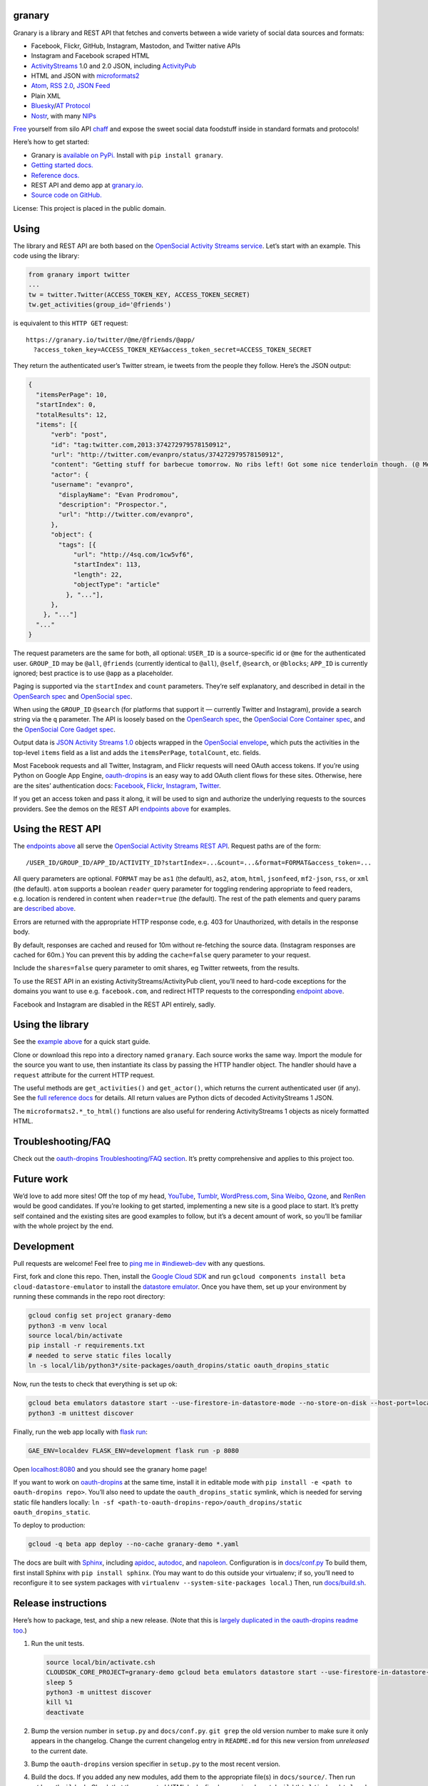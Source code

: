 granary
-------

Granary is a library and REST API that fetches and converts between a
wide variety of social data sources and formats:

-  Facebook, Flickr, GitHub, Instagram, Mastodon, and Twitter native
   APIs
-  Instagram and Facebook scraped HTML
-  `ActivityStreams <http://activitystrea.ms/>`__ 1.0 and 2.0 JSON,
   including `ActivityPub <https://activitypub.rocks/>`__
-  HTML and JSON with
   `microformats2 <http://microformats.org/wiki/microformats2>`__
-  `Atom <https://tools.ietf.org/html/rfc4287>`__, `RSS
   2.0 <http://www.rssboard.org/rss-specification>`__, `JSON
   Feed <https://jsonfeed.org/>`__
-  Plain XML
-  `Bluesky <https://blueskyweb.org/>`__/`AT
   Protocol <https://atproto.com/>`__
-  `Nostr <https://nostr.com/>`__, with many
   `NIPs <https://nostr.com/the-protocol/nips>`__

`Free <https://en.wikipedia.org/wiki/Threshing>`__ yourself from silo
API `chaff <https://en.wikipedia.org/wiki/Chaff>`__ and expose the sweet
social data foodstuff inside in standard formats and protocols!

Here’s how to get started:

-  Granary is `available on
   PyPi. <https://pypi.python.org/pypi/granary/>`__ Install with
   ``pip install granary``.
-  `Getting started docs. <#using>`__
-  `Reference
   docs. <https://granary.readthedocs.io/en/latest/source/granary.html>`__
-  REST API and demo app at `granary.io <https://granary.io/>`__.
-  `Source code on GitHub. <https://github.com/snarfed/granary/>`__

License: This project is placed in the public domain.

Using
-----

The library and REST API are both based on the `OpenSocial Activity
Streams
service <https://opensocial.github.io/spec/2.0.1/Social-API-Server.xml#ActivityStreams-Service>`__.
Let’s start with an example. This code using the library:

.. code:: python

   from granary import twitter
   ...
   tw = twitter.Twitter(ACCESS_TOKEN_KEY, ACCESS_TOKEN_SECRET)
   tw.get_activities(group_id='@friends')

is equivalent to this ``HTTP GET`` request:

::

   https://granary.io/twitter/@me/@friends/@app/
     ?access_token_key=ACCESS_TOKEN_KEY&access_token_secret=ACCESS_TOKEN_SECRET

They return the authenticated user’s Twitter stream, ie tweets from the
people they follow. Here’s the JSON output:

.. code:: json

   {
     "itemsPerPage": 10,
     "startIndex": 0,
     "totalResults": 12,
     "items": [{
         "verb": "post",
         "id": "tag:twitter.com,2013:374272979578150912",
         "url": "http://twitter.com/evanpro/status/374272979578150912",
         "content": "Getting stuff for barbecue tomorrow. No ribs left! Got some nice tenderloin though. (@ Metro Plus Famille Lemay) http://t.co/b2PLgiLJwP",
         "actor": {
         "username": "evanpro",
           "displayName": "Evan Prodromou",
           "description": "Prospector.",
           "url": "http://twitter.com/evanpro",
         },
         "object": {
           "tags": [{
               "url": "http://4sq.com/1cw5vf6",
               "startIndex": 113,
               "length": 22,
               "objectType": "article"
             }, "..."],
         },
       }, "..."]
     "..."
   }

The request parameters are the same for both, all optional: ``USER_ID``
is a source-specific id or ``@me`` for the authenticated user.
``GROUP_ID`` may be ``@all``, ``@friends`` (currently identical to
``@all``), ``@self``, ``@search``, or ``@blocks``; ``APP_ID`` is
currently ignored; best practice is to use ``@app`` as a placeholder.

Paging is supported via the ``startIndex`` and ``count`` parameters.
They’re self explanatory, and described in detail in the `OpenSearch
spec <http://www.opensearch.org/Specifications/OpenSearch/1.1#The_.22count.22_parameter>`__
and `OpenSocial
spec <https://opensocial.github.io/spec/2.0.1/Social-API-Server.xml#ActivityStreams-Service>`__.

When using the ``GROUP_ID`` ``@search`` (for platforms that support it —
currently Twitter and Instagram), provide a search string via the ``q``
parameter. The API is loosely based on the `OpenSearch
spec <http://www.opensearch.org/Specifications/OpenSearch/1.1#OpenSearch_URL_template_syntax>`__,
the `OpenSocial Core Container
spec <http://opensocial.github.io/spec/2.5.1/Core-Container.xml#rfc.section.11.2>`__,
and the `OpenSocial Core Gadget
spec <http://opensocial.github.io/spec/2.5.1/Core-Gadget.xml#OpenSearch>`__.

Output data is `JSON Activity Streams
1.0 <http://activitystrea.ms/specs/json/1.0/>`__ objects wrapped in the
`OpenSocial
envelope <https://opensocial.github.io/spec/2.0.1/Social-API-Server.xml#ActivityStreams-Service>`__,
which puts the activities in the top-level ``items`` field as a list and
adds the ``itemsPerPage``, ``totalCount``, etc. fields.

Most Facebook requests and all Twitter, Instagram, and Flickr requests
will need OAuth access tokens. If you’re using Python on Google App
Engine, `oauth-dropins <https://github.com/snarfed/oauth-dropins>`__ is
an easy way to add OAuth client flows for these sites. Otherwise, here
are the sites’ authentication docs:
`Facebook <https://developers.facebook.com/docs/facebook-login/access-tokens/>`__,
`Flickr <https://www.flickr.com/services/api/auth.oauth.html>`__,
`Instagram <http://instagram.com/developer/authentication/>`__,
`Twitter <https://dev.twitter.com/docs/auth/3-legged-authorization>`__.

If you get an access token and pass it along, it will be used to sign
and authorize the underlying requests to the sources providers. See the
demos on the REST API `endpoints above <#about>`__ for examples.

Using the REST API
------------------

The `endpoints above <#about>`__ all serve the `OpenSocial Activity
Streams REST
API <https://opensocial.github.io/spec/2.0.1/Social-API-Server.xml#ActivityStreams-Service>`__.
Request paths are of the form:

::

   /USER_ID/GROUP_ID/APP_ID/ACTIVITY_ID?startIndex=...&count=...&format=FORMAT&access_token=...

All query parameters are optional. ``FORMAT`` may be ``as1`` (the
default), ``as2``, ``atom``, ``html``, ``jsonfeed``, ``mf2-json``,
``rss``, or ``xml`` (the default). ``atom`` supports a boolean
``reader`` query parameter for toggling rendering appropriate to feed
readers, e.g. location is rendered in content when ``reader=true`` (the
default). The rest of the path elements and query params are `described
above <#using>`__.

Errors are returned with the appropriate HTTP response code, e.g. 403
for Unauthorized, with details in the response body.

By default, responses are cached and reused for 10m without re-fetching
the source data. (Instagram responses are cached for 60m.) You can
prevent this by adding the ``cache=false`` query parameter to your
request.

Include the ``shares=false`` query parameter to omit shares, eg Twitter
retweets, from the results.

To use the REST API in an existing ActivityStreams/ActivityPub client,
you’ll need to hard-code exceptions for the domains you want to use
e.g. ``facebook.com``, and redirect HTTP requests to the corresponding
`endpoint above <#about>`__.

Facebook and Instagram are disabled in the REST API entirely, sadly.

Using the library
-----------------

See the `example above <#using>`__ for a quick start guide.

Clone or download this repo into a directory named ``granary``. Each
source works the same way. Import the module for the source you want to
use, then instantiate its class by passing the HTTP handler object. The
handler should have a ``request`` attribute for the current HTTP
request.

The useful methods are ``get_activities()`` and ``get_actor()``, which
returns the current authenticated user (if any). See the `full reference
docs <https://granary.readthedocs.io/en/stable/source/granary.html#module-granary.source>`__
for details. All return values are Python dicts of decoded
ActivityStreams 1 JSON.

The ``microformats2.*_to_html()`` functions are also useful for
rendering ActivityStreams 1 objects as nicely formatted HTML.

Troubleshooting/FAQ
-------------------

Check out the `oauth-dropins Troubleshooting/FAQ
section <https://github.com/snarfed/oauth-dropins#troubleshootingfaq>`__.
It’s pretty comprehensive and applies to this project too.

Future work
-----------

We’d love to add more sites! Off the top of my head,
`YouTube <http://youtu.be/>`__, `Tumblr <http://tumblr.com/>`__,
`WordPress.com <http://wordpress.com/>`__, `Sina
Weibo <http://en.wikipedia.org/wiki/Sina_Weibo>`__,
`Qzone <http://en.wikipedia.org/wiki/Qzone>`__, and
`RenRen <http://en.wikipedia.org/wiki/Renren>`__ would be good
candidates. If you’re looking to get started, implementing a new site is
a good place to start. It’s pretty self contained and the existing sites
are good examples to follow, but it’s a decent amount of work, so you’ll
be familiar with the whole project by the end.

Development
-----------

Pull requests are welcome! Feel free to `ping me in
#indieweb-dev <https://indieweb.org/discuss>`__ with any questions.

First, fork and clone this repo. Then, install the `Google Cloud
SDK <https://cloud.google.com/sdk/>`__ and run
``gcloud components install beta cloud-datastore-emulator`` to install
the `datastore
emulator <https://cloud.google.com/datastore/docs/tools/datastore-emulator>`__.
Once you have them, set up your environment by running these commands in
the repo root directory:

.. code:: shell

   gcloud config set project granary-demo
   python3 -m venv local
   source local/bin/activate
   pip install -r requirements.txt
   # needed to serve static files locally
   ln -s local/lib/python3*/site-packages/oauth_dropins/static oauth_dropins_static

Now, run the tests to check that everything is set up ok:

.. code:: shell

   gcloud beta emulators datastore start --use-firestore-in-datastore-mode --no-store-on-disk --host-port=localhost:8089 --quiet < /dev/null >& /dev/null &
   python3 -m unittest discover

Finally, run the web app locally with
`flask run <https://flask.palletsprojects.com/en/2.0.x/cli/#run-the-development-server>`__:

.. code:: shell

   GAE_ENV=localdev FLASK_ENV=development flask run -p 8080

Open `localhost:8080 <http://localhost:8080/>`__ and you should see the
granary home page!

If you want to work on
`oauth-dropins <https://github.com/snarfed/oauth-dropins>`__ at the same
time, install it in editable mode with
``pip install -e <path to oauth-dropins repo>``. You’ll also need to
update the ``oauth_dropins_static`` symlink, which is needed for serving
static file handlers locally:
``ln -sf <path-to-oauth-dropins-repo>/oauth_dropins/static oauth_dropins_static``.

To deploy to production:

.. code:: shell

   gcloud -q beta app deploy --no-cache granary-demo *.yaml

The docs are built with `Sphinx <http://sphinx-doc.org/>`__, including
`apidoc <http://www.sphinx-doc.org/en/stable/man/sphinx-apidoc.html>`__,
`autodoc <http://www.sphinx-doc.org/en/stable/ext/autodoc.html>`__, and
`napoleon <http://www.sphinx-doc.org/en/stable/ext/napoleon.html>`__.
Configuration is in
`docs/conf.py <https://github.com/snarfed/granary/blob/master/docs/conf.py>`__
To build them, first install Sphinx with ``pip install sphinx``. (You
may want to do this outside your virtualenv; if so, you’ll need to
reconfigure it to see system packages with
``virtualenv --system-site-packages local``.) Then, run
`docs/build.sh <https://github.com/snarfed/granary/blob/master/docs/build.sh>`__.

Release instructions
--------------------

Here’s how to package, test, and ship a new release. (Note that this is
`largely duplicated in the oauth-dropins readme
too <https://github.com/snarfed/oauth-dropins#release-instructions>`__.)

1.  Run the unit tests.

    .. code:: sh

       source local/bin/activate.csh
       CLOUDSDK_CORE_PROJECT=granary-demo gcloud beta emulators datastore start --use-firestore-in-datastore-mode --no-store-on-disk --host-port=localhost:8089 < /dev/null >& /dev/null &
       sleep 5
       python3 -m unittest discover
       kill %1
       deactivate

2.  Bump the version number in ``setup.py`` and ``docs/conf.py``.
    ``git grep`` the old version number to make sure it only appears in
    the changelog. Change the current changelog entry in ``README.md``
    for this new version from *unreleased* to the current date.

3.  Bump the ``oauth-dropins`` version specifier in ``setup.py`` to the
    most recent version.

4.  Build the docs. If you added any new modules, add them to the
    appropriate file(s) in ``docs/source/``. Then run
    ``./docs/build.sh``. Check that the generated HTML looks fine by
    opening ``docs/_build/html/index.html`` and looking around.

5.  ``git commit -am 'release vX.Y'``

6.  Upload to `test.pypi.org <https://test.pypi.org/>`__ for testing.

    .. code:: sh

       python3 setup.py clean build sdist
       setenv ver X.Y
       source local/bin/activate.csh
       twine upload -r pypitest dist/granary-$ver.tar.gz

7.  Install from test.pypi.org.

    .. code:: sh

       cd /tmp
       python3 -m venv local
       source local/bin/activate.csh
       pip3 uninstall granary # make sure we force Pip to use the uploaded version
       pip3 install --upgrade pip
       pip3 install mf2py==1.1.2
       pip3 install -i https://test.pypi.org/simple --extra-index-url https://pypi.org/simple granary==$ver
       deactivate

8.  Smoke test that the code trivially loads and runs.

    .. code:: sh

       source local/bin/activate.csh
       python3
       # run test code below
       deactivate

    Test code to paste into the interpreter:

    .. code:: py

       import json
       from granary import github
       github.__file__  # check that it's in the virtualenv

       g = github.GitHub('XXX')  # insert a GitHub personal OAuth access token
       a = g.get_activities()
       print(json.dumps(a, indent=2))

       from granary import atom
       print(atom.activities_to_atom(a, {}))

9.  Tag the release in git. In the tag message editor, delete the
    generated comments at bottom, leave the first line blank (to omit
    the release “title” in github), put ``### Notable changes`` on the
    second line, then copy and paste this version’s changelog contents
    below it.

    .. code:: sh

       git tag -a v$ver --cleanup=verbatim
       git push && git push --tags

10. `Click here to draft a new release on
    GitHub. <https://github.com/snarfed/granary/releases/new>`__ Enter
    ``vX.Y`` in the *Tag version* box. Leave *Release title* empty. Copy
    ``### Notable changes`` and the changelog contents into the
    description text box.

11. Upload to `pypi.org <https://pypi.org/>`__!

    .. code:: sh

       twine upload dist/granary-$ver.tar.gz

12. `Build the docs on Read the
    Docs <https://readthedocs.org/projects/granary/builds/>`__: first
    choose *latest* in the drop-down, then click *Build Version*.

13. On the `Versions
    page <https://readthedocs.org/projects/granary/versions/>`__, check
    that the new version is active, If it’s not, activate it in the
    *Activate a Version* section.

Related work
------------

`Apache Streams <http://streams.incubator.apache.org/>`__ is a similar
project that translates between storage systems and database as well as
social schemas. It’s a Java library, and its design is heavily
structured. `Here’s the list of formats it
supports. <http://streams.incubator.apache.org/site/0.3-incubating-SNAPSHOT/streams-project/streams-contrib/index.html>`__
It’s mainly used by `People Pattern <http://www.peoplepattern.com/>`__.

`Gnip <http://gnip.com/>`__ similarly `converts social network data to
ActivityStreams <http://support.gnip.com/documentation/activity_streams_intro.html>`__
and supports `many more source networks <http://gnip.com/sources/>`__.
Unfortunately, it’s commercial, there’s no free trial or self-serve
signup, and `plans start at $500 <http://gnip.com/products/pricing/>`__.

`DataSift <http://datasift.com/>`__ looks like broadly the same thing,
except they offer `self-serve, pay as you go
billing <http://dev.datasift.com/docs/billing>`__, and they use `their
own proprietary output
format <http://dev.datasift.com/docs/getting-started/data>`__ instead of
ActivityStreams. They’re also aimed more at data mining as opposed to
individual user access.

`Cliqset’s
FeedProxy <http://www.readwriteweb.com/archives/cliqset_activity_streams_api.php>`__
used to do this kind of format translation, but unfortunately it and
Cliqset died.

Facebook `used to <https://developers.facebook.com/blog/post/225/>`__
`officially <https://developers.facebook.com/blog/post/2009/08/05/streamlining-the-open-stream-apis/>`__
`support <https://groups.google.com/forum/#!topic/activity-streams/-b0LmeUExXY>`__
ActivityStreams, but that’s also dead.

There are a number of products that download your social network data,
normalize it, and let you query and visualize it.
`SocialSafe <http://socialsafe.net/>`__ is one, although the SSL
certificate is currently out of date.
`ThinkUp <http://web.archive.org/web/20161108212106/http://www.thinkup.com/>`__
was an open source product, but shuttered on 18 July 2016. There’s also
the lifelogging/lifestream aggregator vein of projects that pull data
from multiple source sites.
`Storytlr <https://github.com/storytlr/storytlr>`__ is a good example.
It doesn’t include Facebook, or Instagram, but does include a number of
smaller source sites. There are lots of others, e.g. the `Lifestream
WordPress plugin <http://www.enthropia.com/labs/wp-lifestream/>`__.
Unfortunately, these are generally aimed at end users, not developers,
and don’t usually expose libraries or REST APIs.

On the open source side, there are many related projects.
`php-mf2-shim <https://github.com/indieweb/php-mf2-shim>`__ adds
`microformats2 <http://microformats.org/wiki/microformats2>`__ to
Facebook and Twitter’s raw HTML.
`sockethub <https://github.com/sockethub/sockethub>`__ is a similar
“polyglot” approach, but more focused on writing than reading.

Changelog
---------

6.2 - unreleased
~~~~~~~~~~~~~~~~

-  ``bluesky``:

   -  Fully support both ``record`` and ``object`` types in ``from_as1``
      and ``to_as1``. Use ``to_as1``\ ’s ``type`` kwarg and
      ``from_as1``\ ’s ``out_type`` kwarg to disambiguate.
   -  ``to_as1``: convert blobs, `both new and old
      style <https://atproto.com/specs/data-model#blob-type>`__, to PDS
      ``getBlob`` URLs.
   -  ``to_as1``: translate ``handle`` to ``username``, add new
      ``repo_handle`` kwarg.
   -  Add new ``blob_to_url`` function.
   -  ``from_as1``: add ``out_type`` kwarg to specify desired output
      type, eg ``app.bsky.actor.profile`` vs
      ``app.bsky.actor.defs#profileViewBasic`` vs
      ``app.bsky.actor.defs#profileView``.
   -  Delete ``as1_to_profile``, switch ``from_as1`` to return
      ``$type: app.bsky.actor.profile``.

-  ``facebook``:

   -  Remove ``Facebook.fql_stream_to_post``. `Facebook turned down FQL
      in
      2016. <https://en.wikipedia.org/wiki/Facebook_Query_Language#History>`__

6.1 - 2023-09-16
~~~~~~~~~~~~~~~~

Highlights: Nostr, Bluesky ``get_activities``, lots of improvements in
``as2`` and ``microformats2``, and more!

*REST API breaking changes:*

`Twitter is
dead <https://snarfed.org/2023-04-03_so-long-twitter-api-and-thanks-for-all-the-fish>`__,
at least in the REST API.

*Non-breaking changes:*

-  Add new ``nostr`` module!
-  ``as1``:

   -  Add ``get_owner``, ``targets``.
   -  Add ``accept``, ``reject``, ``stop-following`` to
      ``VERBS_WITH_OBJECT`` and remove ``repost``, `it’s not an AS1
      verb <https://activitystrea.ms/specs/json/schema/activity-schema.html#verbs>`__.
   -  Handle ``url`` field list values (even though it’s invalid AS1).

-  ``as2``:

   -  ``to_as1``:

      -  Improve ``Video`` handling: support ``Link`` objects in
         ``url``, extract stream URLs and types from link ``tag``\ s.
      -  Coerce non-float ``latitude`` and ``longitude`` to float, raise
         ``ValueError`` on failure.
      -  Put image attachments into ``image`` as well as ``attachments``
         (`bridgy-fed#429 <https://github.com/snarfed/bridgy-fed/issues/429>`__).
      -  Handle Hubzilla’s composite object attachment ``value``\ s.
      -  Bug fix for null ``mediaType`` in ``attachment`` and ``tags``.

   -  Add new ``TYPES_WITH_OBJECT`` constant.
   -  Add new ``get_urls``, ``address`` functions.
   -  Improve ``Content-Type`` compatibility with
      ``application/ld+json; profile="https://www.w3.org/ns/activitystreams"``.
   -  Bug fix for ``Undo`` activities with bare string id ``object``\ s.
   -  Revise HTML in ``PropertyValue`` attachments on actors to include
      full URL in anchro text to be compatible with Mastodon’s profile
      link verification.

-  ``atom``:

   -  ``activities_to_atom`` etc:

      -  Switch ``content`` from XHTML to HTML inside CDATA to support
         non-XHTML input content
         (`bridgy-fed#624 <https://github.com/snarfed/bridgy-fed/issues/624>`__.
      -  Bug fix, handle bare string URL ``image`` values.
      -  Bug fix, emove incorrect ``type="application/atom+xml"`` from
         ``rel="self"`` ``link`` in ``entry``.
      -  Render ``objectType: comment`` attachments.
      -  Remove invalid ``<a>`` element for tags.

   -  Bug fixes in ``activity_to_atom``/``activities_to_atom`` for
      dict-valued ``url`` fields.
   -  Render images in article/note attachments.
   -  Render ``objectType: service`` attachments, eg Bluesky custom
      feeds.

-  ``bluesky``:

   -  Implement ``Bluesky`` API class, including ``get_activities``.
   -  Drop bundled ``app.bsky``/``com.atproto`` lexicons, use lexrpc’s
      instead.
   -  Convert reposts, quotes, inline links, attached links, and
      mentions, both directions. Includes Bluesky facet (rich text)
      support.
   -  Handle quote posts with attached images, both directions.
   -  Handle likes, both directions.
   -  Add new ``web_url_to_at_uri`` function.
   -  ``from_as1``: handle link tags without start/end indices.
   -  ``to_as1``:

      -  Add new ``type`` kwarg.
      -  Generate staging.bsky.app profile and post URLs.
      -  Propagate profile ``did`` into actor ``id``.
      -  Add unimplemented stub for custom feeds, eg
         ``app.bsky.feed.defs#generatorView``.

   -  Add ``as1_to_profile``.
   -  Bug fix for converting follows, both directions: ``subject`` in
      ``app.bsky.graph.follow`` is followee, not follower. (`That field
      is badly
      named! <https://discord.com/channels/1097580399187738645/1097580399187738648/1151933384738746478>`__)

-  ``jsonfeed``:

   -  ``activities_to_jsonfeed``:

      -  Bug fix, handle bare string values for ``image`` and
         ``stream``.
      -  Bug fix: handle non-object ``author``.

-  ``mastodon``:

   -  ``status_to_object``: add/fix alt text handling for images.

-  ``microformats2``:

   -  ``json_to_html``:

      -  HTML-escape tag and quote attachment names. Fixes
         `GHSA-4w4f-g49g-3f7j <https://github.com/snarfed/bridgy/security/advisories/GHSA-4w4f-g49g-3f7j>`__;
         thank you `@janboddez <https://github.com/janboddez>`__!

   -  ``json_to_object``:

      -  Improve handling of items with multiple types by using `post
         type
         discovery <https://indiewebcamp.com/post-type-discovery>`__
         more aggressively.
      -  Normalize ISO-8601 format of ``published`` and ``updated``
         timestamps.

   -  ``object_to_json``:

      -  Bug fix, handle bare string URL ``image`` values.
      -  Normalize ISO-8601 format of ``published`` and ``updated``
         timestamps.
      -  Handle bare string ids for ``replies`` and ``shares`` (usually
         from AS2.)

   -  Include ``objectType: service`` attachments, eg Bluesky custom
      feeds, in JSON and HTML output.

-  ``rss``:

   -  ``from_activities``: handle bare string id ``author``.

.. _section-1:

6.0 - 2023-03-22
~~~~~~~~~~~~~~~~

*Breaking changes:*

-  ``as2``:

   -  Interpret bare string ``object``, ``inReplyTo``, etc values as
      ids, convert them to bare strings or ``id`` instead of ``url``.

-  ``microformats2``:

   -  Convert simple string ``in-reply-to``, ``repost-of``, ``like-of``
      etc values to AS1 bare strings or ``id``\ s instead of ``url``\ s.

*Non-breaking changes:*

-  Add new ``bluesky`` module for
   `Bluesky <https://blueskyweb.org/>`__/`AT
   Protocol <https://atproto.com/>`__!
-  ``as1``:

   -  Add the ``organization`` object type and ``ACTOR_TYPES`` constant
      (`based on
      AS2 <https://www.w3.org/TR/activitystreams-core/#actors>`__).
   -  Add new ``get_ids``, ``get_object``, and ``get_objects``
      functions.

-  ``activity_changed``: ignore ``inReplyTo.author``
   (`snarfed/bridgy#1338 <https://github.com/snarfed/bridgy/issues/1338>`__)
-  ``as2``:

   -  Support converting between AS1 ``stop-following`` and AS2 ``Undo``
      ``Follow``.
   -  Support AS2 ``Accept`` and ``Reject`` for follows as well as event
      RSVPs.
   -  Add support for the ``Question`` (ie poll), ``Organization``, and
      ``Delete`` object types.
   -  Convert ``to``/``cc`` to/from AS1 ``to`` for public and unlisted.
   -  Handle ``type: Document`` video attachments like Mastodon emits.
   -  ``from_as1``: bug fix for image objects with ``url`` and ``value``
      fields (for alt text).
   -  ``from_as1``: bug fix, handle bare string URL ``image`` values.
   -  ``from_as1``: convert ``urls.displayName`` to ``attachment.name``
      (`bridgy-fed#331 <https://github.com/snarfed/bridgy-fed/issues/331>`__).
   -  ``from_as1``: preserve ``inReplyTo`` object values as objects,
      inline single-element lists down down to just single element.
   -  ``to_as1``: use ``objectType: featured`` for first image in
      ``image`` field.
   -  ``to_as1``: populate ``actor`` into ``object.author`` for
      ``Update``\ s as well as ``Create``\ s.
   -  ``to_as1``: convert Mastodon profile metadata ``PropertyValue``
      attachments to ``url`` composite objects with ``displayName``.
   -  Preserve ``to`` and ``cc`` values when converting both directions.

-  ``atom``:

   -  Bug fix for rendering image attachments without ``image`` field to
      Atom.
   -  Bug fix for ``published`` and ``updated`` in entries with objects,
      eg likes, reposts, RSVPs, bookmarks. Thanks
      `@gregorlove <https://gregorlove.com/>`__!
      (`#480 <https://github.com/snarfed/granary/issues/480>`__)
   -  Bug fix for content ``activity/ies_to_atom`` when ``object`` is
      present and empty.
   -  Bug fix for objects with elements without ``objectType`` in the
      ``to`` field.

-  ``flickr``:

   -  ``get_activities``: add support for the ``count`` kwarg.

-  ``github``:

   -  ``get_activities``: add support for the ``count`` kwarg.

-  ``jsonfeed``:

   -  Switch from ``white-space: pre`` CSS to converting newlines to
      ``<br>``\ s because some feed readers follow it strictly and don’t
      even line wrap
      (`#456 <https://github.com/snarfed/granary/issues/456>`__).

-  ``mastodon``:

   -  Add compatibility support for `Truth
      Social <https://truthsocial.com/>`__.
   -  Handle truncated JSON API responses.

-  ``microformats2``:

   -  ``json_to_object``: drop backward compatibility support for
      ``like`` and ``repost`` properties. `Background
      discussion. <https://chat.indieweb.org/dev/2022-12-23#t1671833687984200>`__
   -  ``json_to_object``: add new ``rel_urls`` kwarg to allow attaching
      ``displayName``\ s to ``urls`` based on HTML text or ``title``
      attribute
      (`bridgy-fed#331 <https://github.com/snarfed/bridgy-fed/issues/331>`__).
   -  Add new ``json_to_activities`` function.
   -  ``hcard_to_html``/``maybe_linked_name``: when ``name`` is missing,
      use pretty URL as visible text.
   -  Support the ``h-card`` ``org`` property.
   -  ``json_to_object``: handle composite ``rsvp`` property value.
   -  ``json_to_object``: bug fix when ``fetch_mf2`` is True, handle
      when we run the authorship algorithm and fetch an author URL that
      has a ``u-photo`` with ``alt``.

-  ``rss``:

   -  ``from_activities``: fix item ordering to match input activities.

.. _section-2:

5.0 - 2022-12-03
~~~~~~~~~~~~~~~~

*Breaking changes:*

-  Drop Python 3.6 support. Python 3.7 is now the minimum required
   version.
-  Twitter, Instagram, Mastodon:

   -  Drop ``get_activities`` ``cache`` kwarg’s support for App Engine
      memcache interface. It’s now only used as a plain ``dict``.
      ``get_activities`` will now make many small modifications, so if
      you pass an object that implements those as API calls, you’ll
      probably want to batch those separately.

-  Twitter, Mastodon, Flickr, GitHub:

   -  ``create``/``preview``: support the AS1 ``favorite`` verb as well
      as ``like``.
      (`bridgy#1345 <https://github.com/snarfed/bridgy/issues/1345>`__)

-  Atom:

   -  Switch to converting AS1 ``id`` (instead of ``url``) to Atom
      ``id``.

-  Reddit:

   -  Implement ``get_actor``.

-  Mastodon:

   -  ``create``/``preview``: allow non-Mastodon replies, ie activities
      that include ``inReplyTo`` URLs even if none of them point to a
      toot.
      (`bridgy#1321 <https://github.com/snarfed/bridgy/issues/1321>`__)
   -  Raise ``requests.HTTPError`` with ``response.status_code`` 502
      instead of ``JSONDecodeError`` on non-JSON responses. This is
      synthetic, but more helpful for error handling.

-  microformats2:

   -  ``object_to_json`` and related functions: handle all escaped HTML
      entities, not just ``&amp;`` ``&lt;`` ``&gt;``.
   -  Unify ``microformats2.prefix_image_urls`` and
      ``prefix_video_urls`` into a new ``as1.prefix_urls`` function.

-  RSS:

   -  Remove ``itunes:category``. It has to be `one of Apple’s explicit
      categories <https://feedgen.kiesow.be/ext/api.ext.podcast.html#feedgen.ext.podcast.PodcastExtension.itunes_category>`__,
      which we aren’t prepared to validate, so don’t try.

-  ActivityStreams 2:

   -  Translate both ``url`` and ``urls`` from AS1 into multi-valued AS2
      ``url`` field.

-  Move a number of utility methods from the ``Source`` class to a new
   ``as1`` module: ``object_type``, ``merge_by_id``, ``is_public``,
   ``add_rsvps_to_event``, ``get_rsvps_from_event``,
   ``activity_changed``, ``append_in_reply_to``, ``actor_name``,
   ``original_post_discovery``.
-  ``as1.original_post_discovery``: remove deprecated ``cache`` kwarg.

*Non-breaking changes:*

-  ActivityStreams 2:

   -  Fix spec compliance bug: `icon`` and ``image`` are singly
      valued, not multiply
      valued <https://www.w3.org/TR/activitystreams-vocabulary/#dfn-icon>`__.
   -  Add new ``is_public`` method and ``PUBLIC_AUDIENCE`` constant.
   -  Prefer ``"objectType": "featured"`` first in the ``image`` field
      when converting from AS1, last in the ``icon`` field. This matches
      the ActivityPub (Mastodon) convention of using ``icon`` for
      profile pictures and ``image`` for header images.
   -  Propagate ``url`` values into new ``PropertyValue`` attachments on
      ``Person`` objects; these end up in Mastodon’s “profile metadata”
      link fields.
   -  ``to_as1``: if an attachment’s ``mediaType`` is ``image/...``,
      override ``objectType`` and set it to ``image``.

-  Twitter

   -  Trim alt text in line between post preview and creation
   -  Correctly trim Twitter alt text

-  Facebook

   -  Scraping: extract post id and owner id from ``data-ft`` attribute
      and ``_ft_`` query param more often instead of ``story_fbid``,
      which is now an opaque token that changes regularly.
      (`facebook-atom#27 <https://github.com/snarfed/facebook-atom/issues/27>`__)

-  Instagram

   -  Add new ``Instagram.scraped_json_to_activities`` method.

-  GitHub

   -  ``create`` and ``preview``: convert profile URLs to @-mentions, eg
      ``https://github.com/snarfed`` to ``@snarfed``
      (`bridgy#1090 <https://github.com/snarfed/bridgy/issues/1090>`__).

      -  ``get_activities`` with ``activity_id`` now supports
         ``fetch_replies`` and ``fetch_likes``.

-  Reddit

   -  Add ``cache`` support to ``get_activities``.

-  REST API

   -  Add new ``/scraped`` endpoint that accepts ``POST`` requests with
      silo HTML as input. Currently only supports Instagram. Requires
      ``site=instagram``, ``output=...`` (any supported output format),
      and HTML as either raw request body or MIME multipart encoded file
      in the ``input`` parameter.

-  microformats2

   -  Add new ``extra`` and ``body_class`` kwargs to
      ``activities_to_html``.
   -  When converting ``u-featured`` images to AS1, add new non-standard
      ``"objectType": "featured"`` field to distinguish them from
      ``u-photo``.
   -  Convert ``p-note`` to AS1 ``summary``.
   -  Bug fixes for converting ``image`` attachments to ``photo``.

-  ``Source.original_post_discovery``: add new ``max_redirect_fetches``
   keyword arg.

.. _section-3:

4.0 - 2022-03-23
~~~~~~~~~~~~~~~~

*Breaking changes:*

-  Drop Python 3.5 support. Python 3.6 is now the minimum required
   version.

*Non-breaking changes:*

-  RSS:

   -  Add support for RSS input via new ``rss.to_activities`` function.

-  Add new ``include_shares`` kwarg to ``get_activities``, implemented
   for Twitter and Mastodon. Defaults to ``True``. If ``False``, shares
   (retweets in Twitter, boosts in Mastodon) will be discarded and not
   returned. Also add a corresponding ``shares`` query param to the REST
   API.
-  Instagram (scraping):

   -  Handle media items with no ``user`` object, add new fetch for
      comments.
   -  Add ``Instagram.merge_scraped_comments()``.

-  ActivityStreams 2:

   -  Handle error when ``type`` isn’t a string.

-  Reddit:

   -  Implement ``get_activities()`` to fetch posts by the current user
      or a user specified with ``user_id``.

-  Facebook scraping:

   -  Skip “Suggested for you” posts.
   -  Add ``log_html`` kwarg to ``get_activities``; defaults to False.
   -  Miscellaneous bug fixes.

-  JSONFeed:

   -  Handle malformed ``items.author`` element.

.. _section-4:

3.2 - 2021-09-15
~~~~~~~~~~~~~~~~

-  ``Source.original_post_discovery``: add new
   ``include_reserved_hosts`` kwarg, defaults to ``True``.
-  Instagram:

   -  Update scraping to handle new ``feed_v2`` JSON format.

-  Facebook:

   -  Scraping: handle pictures, videos, link attachments, and text
      links in timeline/news feed posts.

-  Mastodon:

   -  Bug fix for ``get_activities()`` with ``fetch_mentions=True``:
      handle notifications with ``status: null``. Maybe happens when a
      status is deleted?
   -  ``create``/``preview_create``: support bookmarks. (Nothing special
      happens with them; their ``content`` is posted as a normal toot.)

-  microformats2:

   -  Stop rendering ``image.displayName`` as visible text in HTML,
      since it’s already in the ``<img>``\ ’s ``alt`` attribute.
   -  Add
      `bookmark-of <https://indieweb.org/bookmark#How_to_markup>`__
      support.
   -  Add ``prefix_image_urls()`` function.
   -  Handle null ``content`` in AS1/2 objects.
   -  ``json_to_object`` bug fix for composite ``bookmark-of``
      properties.

-  Twitter:

   -  ``create``/``preview``: `support large
      videos <https://twittercommunity.com/t/large-file-can-not-be-finalized-synchronously/82929/3>`__
      via async upload. We now pass ``media_category=tweet_video`` to
      the chunked upload ``INIT`` stage, and then make blocking
      ``STATUS`` calls until the video is finished processing.
      (`bridgy#1043 <https://github.com/snarfed/bridgy/issues/1043>`__)
   -  ``create``/``preview``: allow bookmarks.
      (`bridgy#1045 <https://github.com/snarfed/bridgy/issues/1045>`__)
   -  ``create``/``preview``: allow non-Twitter replies, ie activities
      that include ``inReplyTo`` URLs even if none of them point to a
      tweet.
      (`bridgy#1063 <https://github.com/snarfed/bridgy/issues/1063>`__)
   -  ``get_activities``: support list ids as well as slugs.
   -  Bug fixes for removing t.co links to quoted tweets.
   -  Bug fix for multiple instances of the same link in tweet text.
   -  ``get_activities()``: raise ``ValueError`` on invalid ``user_id``.

-  REST API: ported web framework from webapp2 to Flask. No user-visible
   behavior change expected.

.. _section-5:

3.1 - 2021-04-03
~~~~~~~~~~~~~~~~

-  Add Python 3.8 support, drop 3.3 and 3.4. Python 3.5 is now the
   minimum required version.
-  Add `Pixelfed <https://pixelfed.org/>`__! Heavily based on Mastodon.
-  Standardize Instagram’s and Facebook’s scraping into new common
   ``scraped_to_activities()``, ``scraped_to_activity()``, and
   ``merge_scraped_reactions()`` methods.
-  Atom:

   -  Add the ``summary`` element
      (`#157 <https://github.com/snarfed/granary/issues/157>`__).

-  REST API:

   -  Bug fix: URL-encode Unicode characters in ``Link`` HTTP headers
      (eg ``rel=self``, ``rel=header``).

-  Facebook:

   -  Scraping now uses
      `mbasic.facebook.com <https://mbasic.facebook.com/>`__ instead of
      `m.facebook.com <https://m.facebook.com/>`__.

-  Flickr:

   -  Add support for adding tags to existing photos
      (`bridgy#857 <https://github.com/snarfed/bridgy/issues/857>`__).
   -  ``get_comment()``: skip fetching comments from API if ``activity``
      kwarg is provided and contains the requested comment.

-  GitHub:

   -  Handle `HTTP 451 Unavailable for Legal
      Reasons <https://en.wikipedia.org/wiki/HTTP_451>`__ responses (`eg
      for DMCA
      takedowns <https://developer.github.com/changes/2016-03-17-the-451-status-code-is-now-supported/>`__)
      gracefully.
   -  Add create/preview support for reactions on pull review request
      comments (ie URLs with ``#discussion_r...`` fragments).

-  HTML/microformats2:

   -  Add ``aria-hidden="true"`` to empty links
      (`bridgy#947 <https://github.com/snarfed/bridgy/issues/947>`__).
   -  Bug fix: escape ``&``, ``<``, and ``>`` characters in bare mf2
      ``content`` properties
      (`aaronpk/XRay#102 <https://github.com/aaronpk/XRay/issues/102>`__).
   -  ``json_to_object()``: convert ``nickname`` to ``username``.

-  JSON Feed:

   -  Gracefully handle when ``content_html`` and ``content_text`` are
      `incorrectly <https://jsonfeed.org/version/1#items>`__ lists
      instead of strings.

-  Instagram:

   -  Include threaded (ie nested) comments in scraping
      (`bridgy#958 <https://github.com/snarfed/bridgy/issues/958>`__).

-  Mastodon:

   -  Bug fix for alt text with image attachments
      (`bridgy#975 <https://github.com/snarfed/bridgy/issues/975>`__).
   -  Omit empty ``limit`` param `for compatibility with
      Pleroma <https://git.pleroma.social/pleroma/pleroma/-/issues/2198>`__
      (`bridgy#977 <https://github.com/snarfed/bridgy/issues/977>`__).

-  Meetup:

   -  ``create()``: handle API errors and return the error message in
      the ``CreationResult``
      (`bridgy#921 <https://github.com/snarfed/bridgy/issues/921>`__).

-  Twitter:

   -  Bug fix: URL-encode list names in API calls.
   -  Bug fix: propagate alt text into AS1 ``photo.displayName`` so that
      it gets all the way into microformats2 JSON and HTML
      (`#183 <https://github.com/snarfed/granary/issues/183>`__).

-  Reddit:

   -  Implement ``post_id()``.
   -  Cache user data fetched from the API for 5m to avoid repeating
      user profile API requests
      (`bridgy#1021 <https://github.com/snarfed/bridgy/issues/1021>`__).
      when fetching multiple comments or posts from the same author
   -  Bug fix: use ‘displayName’ instead of ‘name’ in AS1 objects for
      submissions.
   -  Bug fix: use tag URIs for activity ids.

-  ActivityStreams 2:

   -  ``to_as1()``: for ``Create`` activities, include the activity
      actor’s data in the object’s author
      (`snarfed/bridgy-fed#75 <https://github.com/snarfed/bridgy-fed/issues/75>`__).
   -  ``to_as1()``: convert ``preferredUsername`` to ``username``.
   -  ``from_as1()``: convert ``username`` to ``preferredUsername``.
   -  ``from_as1()``: bug fix, make ``context`` kwarg actually work.

.. _section-6:

3.0 - 2020-04-08
~~~~~~~~~~~~~~~~

*Breaking changes:*

-  *Python 2 is no longer supported!* Including the `App Engine Standard
   Python 2
   runtime <https://cloud.google.com/appengine/docs/standard/python/>`__.
   On the plus side, the `Python 3
   runtime <https://cloud.google.com/appengine/docs/standard/python3/>`__
   is now supported! See this `list of
   differences <https://cloud.google.com/appengine/docs/standard/python3/python-differences>`__
   for more details.

Non-breaking changes:

-  Migrate demo app and API to the App Engine Standard Python 3 runtime.
-  Instagram:

   -  Scraping: fetch 50 likes instead of 24.
      (`snarfed/bridgy#898 <https://github.com/snarfed/bridgy/issues/898>`__)
   -  Scraping bug fix for ``get_actor()`` with ``user_id``.

-  Twitter:

   -  Add `image alt
      text <https://blog.twitter.com/developer/en_us/a/2016/alt-text-support-for-twitter-cards-and-the-rest-api.html>`__
      support to ``get_activites()`` etc
      (`#183 <https://github.com/snarfed/granary/issues/183>`__).

-  RSS:

   -  Add ``itunes:image``, ``itunes:author``, and ``itunes:category``.
   -  Strip HTML from ``title`` element
      (`#177 <https://github.com/snarfed/granary/issues/177>`__).
      `Background. <https://validator.w3.org/feed/docs/warning/ContainsHTML.html>`__
   -  Always include author in items
      (`#177 <https://github.com/snarfed/granary/issues/177>`__).
   -  Bug fix: extract feed image from ``hfeed`` correctly.
   -  Bug fix: don’t crash on ``article`` or ``mention`` tags in items
      with enclosures.

-  Atom:

   -  Bug fix: extract feed image from ``hfeed`` correctly.

-  REST API:

   -  Add HTTP ``HEAD`` support.
   -  Add support for URL fragments with ``input=html``. If a fragment
      is provided, only that specific element is extracted and
      converted.
      (`#185 <https://github.com/snarfed/granary/issues/185>`__)

-  GitHub:

   -  Publish: preserve ``<code>`` tags instead of converting them to
      \`s so that GitHub renders HTML entities like ``&gt;`` inside them
      instead of leaving them escaped.
      `Background. <https://chat.indieweb.org/dev/2019-12-24#t1577174464779200>`__

-  JSON Feed:

   -  Handle malformed attachments better.

-  microformats2:

   -  Don’t crash on string ``context`` fields.
   -  ``html_to_activities()``: limit to ``h-entry``, ``h-event``, and
      ``h-cite`` items
      (`#192 <https://github.com/snarfed/granary/issues/192>`__).

-  The ``cache`` kwarg to ``Source.original_post_discovery()`` now has
   no effect. ``webutil.util.follow_redirects()`` has its own built in
   caching now.
-  Added Meetup.com support for publishing RSVPs.

.. _section-7:

2.2 - 2019-11-02
~~~~~~~~~~~~~~~~

-  Add Mastodon support!
-  Add Python 3.7 support, and improve overall Python 3 compatibility.
-  Update a number of dependencies.
-  Switch from Python’s built in ``json`` module to
   `ujson <https://github.com/esnme/ultrajson/>`__ to speed up JSON
   parsing and encoding.
-  Add ``duration`` and ``size`` support to ActivityStreams 1 and 2,
   RSS, and microformats2 HTML and JSON. `microformats2 support is still
   emerging for both <https://indieweb.org/podcast#Brainstorming>`__.
   Both integer seconds and `ISO 8601 string
   durations <https://en.wikipedia.org/wiki/ISO_8601#Durations>`__ are
   supported for ``duration``. Integer bytes is used for ``size``
   everywhere. microformats2 HTML also includes human-readable strings,
   eg ``5.1 MB``.
   (`#169 <https://github.com/snarfed/granary/issues/169>`__)
-  Twitter:

   -  ``[preview]_create()``: detect attempts to upload `images over
      5MB <https://developer.twitter.com/en/docs/media/upload-media/uploading-media/media-best-practices#image-specs>`__
      and return an error.

-  Facebook:

   -  Add ``get_activities(scrape=True)`` for scraping HTML from
      `m.facebook.com <https://m.facebook.com/>`__. Requires ``c_user``
      and ``xs`` cookies from a logged in session
      (`snarfed/bridgy#886 <https://github.com/snarfed/bridgy/issues/886>`__).
   -  `Upgrade Graph API version from 2.10 to
      4.0. <https://developers.facebook.com/docs/graph-api/changelog>`__

-  Atom:

   -  Bug fix for de-duping images in attachments.

-  RSS:

   -  Wrap all ``<description>`` element contents in ``CDATA`` sections.
   -  Render images in ``<description>`` with HTML ``<img>`` tags
      (`#175 <https://github.com/snarfed/granary/issues/175>`__).
   -  ``from_activities()`` bug fix: don’t crash when converting
      multiple attachments to enclosures in a single item. (RSS only
      supports one enclosure per item, so we now only include the first,
      and log a warning if the activity has more.)

.. _section-8:

2.1 - 2019-09-04
~~~~~~~~~~~~~~~~

-  Convert AS2 ``Mention`` tags to AS1 ``objectType`` ``mention``
   (non-standard) and vice versa
   (`snarfed/bridgy-fed#46 <https://github.com/snarfed/bridgy-fed/issues/46>`__).
-  Twitter:

   -  Bug fix for large block list fetches that get rate limited after a
      few successful requests.
   -  Handle HTTP 403 + error code 200 when fetching retweets for a
      protected or otherwise unavailable tweet
      (`bridgy#688 <https://github.com/snarfed/bridgy/issues/688#issuecomment-520600329>`__).
   -  Demote @-mentions from
      `person-tags <https://indieweb.org/person-tag>`__ to
      `mentions <https://indieweb.org/mention>`__. Specifically, this
      means they’ll no longer get rendered with ``u-category`` mf2.

-  Instagram:

   -  Disabled in the REST API entirely due to Instagram’s aggressive
      rate limiting and blocking
      (`bridgy#655 <https://github.com/snarfed/bridgy/issues/665#issuecomment-524977427>`__).
   -  Update scraping to handle replies in new
      ``edge_media_to_parent_comment`` field
      (`#164 <https://github.com/snarfed/granary/issues/164>`__).
   -  Use cookie for all scraping HTTP requests, not just for likes.

-  microformats2:

   -  Revise whitespace handling; use ``white-space: pre`` CSS in HTML
      output.

-  Facebook:

   -  Bug fix: don’t interpret ``photo.php`` as username in post URLs.

-  Atom:

   -  Switch from ``white-space: pre`` CSS back to converting newlines
      to ``<br>``\ s because some feed readers (`eg
      NewsBlur <https://forum.newsblur.com/t/android-cant-read-line-pre-formatted-lines/6116>`__)
      follow it too strictly and don’t even line wrap.

-  RSS:

   -  Default title to ellipsized content.

.. _section-9:

2.0 - 2019-03-01
~~~~~~~~~~~~~~~~

*Breaking change*: drop Google+ since `it shuts down in
March <https://developers.google.com/+/api-shutdown>`__. Notably, this
removes the ``googleplus`` module.

.. _section-10:

1.15 - 2019-02-28
~~~~~~~~~~~~~~~~~

-  Add RSS 2.0 output!
   (`#124 <https://github.com/snarfed/granary/issues/124>`__)
-  All silos:

   -  Switch users’ primary URLs from web site to silo profile
      (`#158 <https://github.com/snarfed/granary/issues/158>`__).

-  GitHub:

   -  Don’t enclose bare URLs in ``<``/``>``
      (`snarfed/bridgy#850 <https://github.com/snarfed/bridgy/issues/850>`__).

-  Atom:

   -  Bug fix for actors and attachments with multiple image URLs.
   -  Bug fix for attachment author objects with no properties.

-  Google+:

   -  Drop from web UI and REST API since `consumer Google+ is shutting
      down
      entirely <https://blog.google/technology/safety-security/expediting-changes-google-plus/>`__
      (`more <https://github.com/snarfed/bridgy/issues/846>`__).
   -  Switch from deprecated global API endpoint to G+ endpoint.
      Background in
      `snarfed/bridgy#846 <https://github.com/snarfed/bridgy/issues/846>`__,
      `Google blog
      post <https://developers.googleblog.com/2018/03/discontinuing-support-for-json-rpc-and.html>`__
      `and
      docs <https://developers.google.com/api-client-library/python/guide/batch>`__.

-  Instagram:

   -  Fix individual photo/video link urls for multi-photo/video posts.
   -  Handle `user-provided alt
      text <https://instagram-press.com/blog/2018/11/28/creating-a-more-accessible-instagram/>`__
      (`#159 <https://github.com/snarfed/granary/issues/159>`__).

-  Twitter:

   -  Update max video upload size from 5MB to 512MB
      (`#162 <https://github.com/snarfed/granary/issues/162>`__).

-  ``/url``: Return HTTP 400 when fetching the user’s URL results in an
   infinite redirect.

.. _section-11:

1.14 - 2018-11-12
~~~~~~~~~~~~~~~~~

Add ``delete()``. Currently includes Twitter and Flickr support. \*
Instagram: \* Make extra HTTP fetch (with cookie) to get individual
likes
(`snarfed/bridgy#840 <https://github.com/snarfed/bridgy/issues/840>`__).
\* Update scraping logic to handle feed HTML changes. \* Link @-mentions
in comments as well as photo/video captions. \* GitHub: \*
``create``/``preview_create`` bug fixes for issues and comments on
private repos. \* Handle HTTP 410 Gone responses from REST API, eg when
a repo has been deleted or issues for the repo disabled. \* Twitter: \*
Add ``delete()`` and ``preview_delete()`` for deleting tweets. \*
Flickr: \* Add ``delete()`` and ``preview_delete()`` for deleting
photos. \* microformats2: \* Add
`follow-of <https://indieweb.org/follow>`__ support. \* Only use
quotation-of property for quote tweets, not URLs.
(`#155 <https://github.com/snarfed/granary/issues/155>`__) \* If a tag
has startIndex/length, it gets linkified in the content, so don’t also
emit an mf2 child or HTML h-cite for it.
(`#155 <https://github.com/snarfed/granary/issues/155>`__ \* Atom: \*
Encode ``&``\ s in author URL and email address too. (Thanks
`sebsued <https://twitter.com/sebsued>`__!) \* AS2: \* Add ``Follow``
support.

.. _section-12:

1.13 - 2018-08-08
~~~~~~~~~~~~~~~~~

-  Twitter:

   -  Support ISO 8601 formatted created_at timestamps, which the
      `archive download
      uses <https://help.twitter.com/en/managing-your-account/how-to-download-your-twitter-archive>`__,
      as well as RFC 2822 from the API.
   -  ``create()`` and ``preview_create()``: support RSVPs. Tweet them
      as normal tweets with the RSVP content.
      (`snarfed/bridgy#818 <https://github.com/snarfed/bridgy/issues/818>`__)
   -  ``create()`` and ``preview_create()``: support alt text for
      images, via AS1 ``displayName``.
      (`snarfed/bridgy#756 <https://github.com/snarfed/bridgy/issues/756>`__).

-  Instagram:

   -  Add global rate limiting lock for scraping. If a scraping HTTP
      request gets a 429 or 503 response, we refuse to make more
      requests for 5m, and instead short circuit and return the same
      error. This can be overridden with a new ``ignore_rate_limit``
      kwarg to ``get_activities()``.

-  GitHub:

   -  Add ``tag`` support to ``create``/``preview_create`` to add
      label(s) to existing issues
      (`snarfed/bridgy#811 <https://github.com/snarfed/bridgy/issues/811>`__).
   -  Escape HTML characters (``<``, ``>``, and ``&``) in content in
      ``create()`` and ``preview_create()``
      (`snarfed/bridgy#810 <https://github.com/snarfed/bridgy/issues/810>`__).
   -  ``get_activities()`` and ``get_comment()`` now return
      ``ValueError`` instead of ``AssertionError`` on malformed
      ``activity_id`` and ``comment_id`` args, respectively.
   -  ``get_activities()`` bug fix for issues/PRs with no body text.
   -  Switch from GraphQL to REST API for creating comments and
      reactions, since GraphQL hits authorization errors on many org
      repos.
      (`snarfed/bridgy#824 <https://github.com/snarfed/bridgy/issues/824>`__)
   -  Improve GraphQL support for comments and users.

-  Atom:

   -  Shorten and ellipsize feed title when necessary
      (`#144 <https://github.com/snarfed/granary/issues/144>`__).

-  microformats2:

   -  Upgrade mf2py to improve a few things like `implied p-name
      detection <http://microformats.org/wiki/microformats2-implied-properties>`__
      and whitespace handling
      (`#142 <https://github.com/snarfed/granary/issues/142>`__, fixes
      `#145 <https://github.com/snarfed/granary/issues/145>`__,
      `snarfed/bridgy#756 <https://github.com/snarfed/bridgy/issues/756>`__,
      `snarfed/bridgy#828 <https://github.com/snarfed/bridgy/issues/828>`__).
   -  Support ``alt`` attribute in ``<img>`` tags
      (`snarfed/bridgy#756 <https://github.com/snarfed/bridgy/issues/756>`__).

.. _section-13:

1.12 - 2018-03-24
~~~~~~~~~~~~~~~~~

-  Add Python 3 support! Granary now requires either Python 2.7+ or
   Python 3.3+.
-  Instagram:

   -  Fix scraping profile pages.

-  Twitter:

   -  Update character counting to handle Twitter change that now
      auto-links *all* ccTLDs.
      `Background. <https://github.com/kylewm/brevity/issues/8>`__

-  GitHub:

   -  Bug fix for ``get_activities()`` with deleted issues and repos.

-  microformats2:

   -  ``object_to_json()``: convert tags to simple strings in the
      ``category`` property, not full nested objects like ``h-card``\ s
      (`#141 <https://github.com/snarfed/granary/issues/141>`__).
   -  Special case GitHub issues that are in-reply-to a repo or its
      ``/issues`` URL to be objectType ``issue``.
   -  Render simple string categories in HTML output.

This release is intentionally small and limited in scope to contain any
impact of the Python 3 migration. It *should* be a noop for existing
Python 2 users, and we’ve tested thoroughly, but I’m sure there are
still bugs. Please file issues if you notice anything broken!

.. _section-14:

1.11 - 2018-03-09
~~~~~~~~~~~~~~~~~

-  Add GitHub!

   -  ``get_activities()`` supports issues and pull requests, including
      comments and reactions. It’s currently based on notifications, so
      it’s best effort, not comprehensive, and only includes recently
      active issues/PRs.
   -  ``create()`` and ``preview_create()`` support issues, comments,
      `stars <https://help.github.com/articles/about-stars>`__, and
      `reactions <https://help.github.com/articles/about-conversations-on-github/#reacting-to-ideas-in-comments>`__.

-  Twitter:

   -  Prefer MP4 and other video/… content types to HLS (.m3u8) etc.
      `Background. <https://twittercommunity.com/t/retiring-mp4-video-output/66093>`__
   -  Prefer HTTPS URLs for media images.
   -  ``get_activities()``: Support @-prefixed usernames in ``user_id``.

-  Facebook:

   -  Support new `recurring aka multi-instance
      events <https://stackoverflow.com/questions/45131646/decoding-recurring-events-from-facebook-open-graph-api>`__.
      ``create()`` and ``preview_create()`` now only support RSVPs to
      individual instances of multi-instance events, to match the
      Facebook API itself.
   -  Try harder to find original (full) sized photo URLs, specifically
      ``_o.jpg`` files instead of ``_s.jpg``.
   -  ``create()`` bug fix for photo and image URLs with unicode
      characters.
   -  Fixed bug where ``get_activities(user_id=...)`` included the
      authenticated user’s own recent photos, albums, and news
      publishes.

-  Instagram:

   -  Extract more user (``author``) data from scraped profile pages.
   -  Fix home page feed scraping.

-  microformats2, Atom:

   -  Add enclosures for image attachments.
   -  Bug fixes for rendering image, video, and audio attachments inside
      shares and attachments. De-dupe images.

-  microformats2:

   -  Handle simple string-only author properties.
   -  Add ``fetch_mf2`` kwarg to ``json_to_object()`` for fetching
      additional pages over HTTP to determine authorship.
   -  Generate explicit blank ``p-name`` in HTML to prevent old flawed
      `implied p-name
      handling <http://microformats.org/wiki/microformats2-implied-properties>`__
      (`#131 <https://github.com/snarfed/granary/issues/131>`__).
   -  Fix ``share`` verb handling in ``activity_to_json()`` and
      ``activities_to_html()``
      (`#134 <https://github.com/snarfed/granary/issues/134>`__).
   -  Remember which content contains HTML, preserve newlines in it, and
      don’t translate those newlines to ``<br>``\ s
      (`#130 <https://github.com/snarfed/granary/issues/130>`__).

-  Atom:

   -  Fix timezone bugs in ``updated`` and ``published``.

-  JSON Feed:

   -  Omit title from items if it’s the same as the content. (Often
      caused by microformats2’s implied ``p-name`` logic.)

.. _section-15:

1.10 - 2017-12-10
~~~~~~~~~~~~~~~~~

-  Moved web site and REST API to `granary.io <https://granary.io/>`__!
   `granary-demo.appspot.com <https://granary-demo.appspot.com/>`__ now
   301 redirects.
-  Twitter:

   -  Update the publish character limit to 280.
      `Background. <https://twittercommunity.com/t/updating-the-character-limit-and-the-twitter-text-library/96425>`__
   -  Fix a `bug in preview_create that auto-linked @-mentions inside
      URLs <https://github.com/snarfed/bridgy/issues/527#issuecomment-346302800>`__,
      e.g. Medium posts.
   -  Support videos and animated GIFs in ``get_activities()`` etc.

-  Instagram:

   -  Add cookie query param to REST API to allow scraping that logged
      in user’s feed.

-  HTML (including Atom content):

   -  Render image, video, and audio attachments more often and
      consistently.
   -  Include microformats2 ``u-photo``, ``u-video``, and ``u-audio``
      classes more often and consistently.

-  Atom:

   -  Add ``atom_to_activities()`` for converting full feed documents.
   -  Add to REST API and web UI.
   -  Include source URL in ``rel=alternate`` link as well as
      actor/author URL
      (`#151 <https://github.com/snarfed/granary/issues/151>`__).

-  JSON Feed:

   -  Fix bug that omitted title in some cases
      (`#122 <https://github.com/snarfed/granary/issues/122>`__).

.. _section-16:

1.9 - 2017-10-24
~~~~~~~~~~~~~~~~

-  Add `ActivityStreams
   2.0 <http://www.w3.org/TR/activitystreams-core/>`__! New ``as2``
   module includes ``to_as1()`` and ``from_as1()`` functions. Currently
   supported: articles, notes, replies, likes, reposts, events, RSVPs,
   tags, attachments.
-  Atom:

   -  Add new ``atom_to_activity()`` function for converting Atom to
      AS1.
   -  Add email field to author, if provided.

-  JSON Feed:

   -  Raise ValueError on bad (non-dict) input.

-  REST API:

   -  Add ``as2`` value for ``format`` and ``input``. Revise existing
      ActivityStreams and microformats2 value names to ``as1``,
      ``as1-xml``, and ``mf2-json``. Old values ``activitystreams``,
      ``json``, ``json-mf2``, and ``xml`` are still accepted, but
      deprecated.

.. _section-17:

1.8 - 2017-08-29
~~~~~~~~~~~~~~~~

-  Add `JSON Feed <https://jsonfeed.org/>`__ support to both library and
   REST API.
-  Twitter:

   -  Add ``get_blocklist()``.
   -  Bug fix for creating replies, favorites, or retweets of video
      URLs, e.g. https://twitter.com/name/status/123/video/1 .
   -  Bug fix for parsing favorites HTML to handle a small change on
      Twitter’s side.
   -  ``post_id()`` now validates ids more strictly before returning
      them.

-  Facebook:

   -  Improve heuristic for determining privacy of wall posts from other
      users.
   -  Support GIFs in comments (attachment types
      ``animated_image_autoplay`` and ``animated_image_share``).
   -  Upgrade Graph API from
      `v2.6 <https://developers.facebook.com/docs/apps/changelog#v2_6>`__
      to
      `v2.10 <https://developers.facebook.com/docs/apps/changelog#v2_10>`__.

-  Instagram:

   -  Update scraping to handle new home page (ie news feed) JSON
      schema, which changed sometime around 2017-02-27. (Profile pages
      and individual photo/video permalinks still haven’t changed yet.)

-  microformats2:

   -  Add `u-featured <https://indieweb.org/featured>`__ to
      ActivityStreams ``image``.
   -  Improve ``h-event`` support.
   -  Minor whitespace change (added

      .. raw:: html

         <p>

      ) when rendering locations as HTML.
   -  ``post_id()`` now validates ids more strictly before returning
      them.
   -  Fix bugs in converting latitude and longitude between
      ActivityStreams and mf2.

-  Google+:

   -  Update HTML scraping to handle changed serialized JSON data
      format.

-  Atom:

   -  Add new ``activity_to_atom()`` function that renders a single
      top-level ``<entry>`` instead of ``<feed>``.
   -  Add new ``reader`` query param for toggling rendering decisions
      that are specific to feed readers. Right now, just affects
      location: it’s rendered in the content when ``reader=true`` (the
      default), omitted when ``reader=false``.
   -  Include author name when rendering attached articles and notes
      (e.g. quote tweets).
   -  Only include AS ``activity:object-type`` and ``activity:verb``
      elements when they have values.
   -  Render AS image and mf2 u-photo if they’re not already in content.
   -  Render ``thr:in-reply-to`` from ``object.inReplyTo`` as well as
      ``activity.context.inReplyTo``.

-  REST API:

   -  Fix bugs in html => json-mf2 and html => html conversions.

-  Upgrade brevity to 0.2.14 for a couple
   `bug <https://github.com/kylewm/brevity/issues/5>`__
   `fixes <https://github.com/kylewm/brevity/issues/6>`__.

.. _section-18:

1.7 - 2017-02-27
~~~~~~~~~~~~~~~~

-  microformats2:

   -  Interpret h-cite and
      `u-quotation-of <https://indieweb.org/quotation#How_to_markup>`__
      (experimental) as attachments, e.g. for quote tweets.
   -  Convert `audio <http://indieweb.org/audio>`__ and
      `video <http://indieweb.org/video>`__ properties to AS
      attachments.

-  Twitter:

   -  Linkify @-mentions and hashtags in ``preview_create()``.
   -  Support creating quote tweets from attachments with Twitter URLs.
   -  When converting quote tweets to AS, strip quoted tweet URL from
      end of text.
   -  Raise ValueError when ``get_activities()`` is passed
      ``group_id='@search'`` but not ``search_query``.

-  Instagram:

   -  Improve HTML scraping error handling.
   -  Support `multi-photo/video
      posts <https://www.instagram.com/p/BQ0mDB2gV_O/>`__.

-  Facebook:

   -  Disable creating “interested” RSVPs, since Facebook’s API doesn’t
      allow it.

-  Atom:

   -  Support `media
      enclosures <http://atomenabled.org/developers/syndication/#link>`__
      for audio and video attachments.

-  Source.get_activities(): start raising ValueError on bad argument
   values, notably invalid Facebook and Twitter ids and Instagram search
   queries.
-  Fix rendering and linkifying content with Unicode high code points
   (ie above the 16-bit Basic Multilingual Plane), including some emoji,
   on “narrow” builds of Python 2 with ``--enable-unicode=ucs2``, which
   is the default on Mac OS X, Windows, and older \*nix.

.. _section-19:

1.6 - 2016-11-26
~~~~~~~~~~~~~~~~

-  Twitter:

   -  Handle new “extended” tweets with hidden reply-to @-mentions and
      trailing URLs for media, quote tweets, etc. Background:
      https://dev.twitter.com/overview/api/upcoming-changes-to-tweets
   -  Bug fix: ensure like.author.displayName is a plain unicode string
      so that it can be pickled normally, e.g. by App Engine’s memcache.
   -  Bug fix: handle names with emoji correctly in
      favorites_html_to_likes().
   -  Bug fix: handle search queries with unicode characters.

-  Atom:

   -  Render full original quoted tweet in retweets of quote tweets.

-  microformats2 HTML:

   -  Optionally follow and fetch rel=“author” links.
   -  Improve mapping between microformats2 and ActivityStreams ‘photo’
      types. (mf2 ‘photo’ type is a note or article *with* a photo, but
      AS ‘photo’ type *is* a photo. So, map mf2 photos to underlying
      type without photo.)
   -  Support location properties beyond h-card, e.g. h-adr, h-geo,
      u-geo, and even when properties like latitude and longitude appear
      at the top level.

-  Error handling: return HTTP 502 for non-JSON API responses, 504 for
   connection failures.

.. _section-20:

1.5 - 2016-08-25
~~~~~~~~~~~~~~~~

-  REST API:

   -  Support tag URI for user id, app id, and activity id.

-  Twitter:

   -  Better error message when uploading a photo with an unsupported
      type.
   -  Only include original quote tweets, not retweets of them.
   -  Skip fetching retweets for protected accounts since the API call
      always 403s.

-  Flickr:

   -  Better username detection. Flickr’s API is very inconsistent about
      username vs real name vs path alias. This specifically detects
      when a user name is probably actually a real name because it has a
      space.
   -  Uploading: detect and handle App Engine’s 10MB HTTP request limit.
   -  Bug fix in create: handle unicode characters in photo/video
      description, hashtags, and comment text.

-  Atom:

   -  Bug fix: escape &s in attachments’ text (e.g. quote tweets).
   -  Bug fix: handle multiply valued ‘object’ fields in ActivityStreams
      1 activities.

-  GitHub:

   -  Switch creating comments and reactions from GraphQL to REST API
      (`bridgy#824 <https://github.com/snarfed/bridgy/issues/824>`__.

.. _section-21:

1.4.1 - 2016-06-27
~~~~~~~~~~~~~~~~~~

-  Bump oauth-dropins requirement to 1.4.

.. _section-22:

1.4.0 - 2016-06-27
~~~~~~~~~~~~~~~~~~

-  REST API:

   -  Cache silo requests for 5m by default, 60m for Instagram because
      they aggressively blocking scraping. You can skip the cache with
      the new cache=false query param.

-  Facebook:

   -  Upgrade from API v2.2 to v2.6.
      https://developers.facebook.com/docs/apps/changelog
   -  Add reaction support.
   -  De-dupe event RSVPs by user.

-  Twitter:

   -  Switch create() to use brevity for counting characters.
      https://github.com/kylewm/brevity
   -  Fix bug in create() that occasionally incorrectly escaped ., +,
      and - characters.
   -  Fix text rendering bug when there are multipl photos/videos.
   -  When replying to yourself, don’t add a self @-mention.

-  Instagram:

   -  Fix bugs in scraping.

-  Upgrade to requests 2.10.0 and requests-toolbelt 0.60, which support
   App Engine.

.. _section-23:

1.3.1 - 2016-04-07
~~~~~~~~~~~~~~~~~~

-  Update `oauth-dropins <https://github.com/snarfed/oauth-dropins>`__
   dependency to >=1.3.

.. _section-24:

1.3.0 - 2016-04-06
~~~~~~~~~~~~~~~~~~

-  Support posting videos! Currently in Facebook, Flickr, and Twitter.
-  Instagram:

   -  Add support for scraping, since they’re `locking down their API
      and requiring manual
      approval <http://developers.instagram.com/post/133424514006/instagram-platform-update>`__.
   -  Linkify @-mentions in photo captions.

-  Facebook:

   -  Fetch `Open Graph
      stories <https://developers.facebook.com/docs/reference/opengraph/action-type/news.publishes/>`__
      aka ``news.publish`` actions.
   -  Many bug fixes for photo posts: better privacy detection, fix bug
      that attached comments to wrong posts.

-  Twitter:

   -  Handle all photos/videos attached to a tweet, not just the first.
   -  Stop fetching replies to @-mentions.

-  Atom:

   -  Render attachments.
   -  Add ``xml:base``.

-  microformats2:

   -  Load and convert h-card.
   -  Implement full post type discovery algorithm, using mf2util.
      https://indiewebcamp.com/post-type-discovery
   -  Drop support for h-as-\* classes, both incoming and outgoing.
      They’re deprecated in favor of post type discovery.
   -  Drop old deprecated ``u-like`` and ``u-repost`` properties.

-  Misc bug fixes.
-  Set up Coveralls.

.. _section-25:

1.2.0 - 2016-01-11
~~~~~~~~~~~~~~~~~~

-  Improve original post discovery algorithm. (`bridgy
   #51 <https://github.com/snarfed/bridgy/issues/51>`__)
-  Flickr tweaks. (`bridgy
   #466 <https://github.com/snarfed/bridgy/issues/466>`__)
-  Add mf2, activitystreams, atom, and search to interactive UI.
   (`#31 <https://github.com/snarfed/granary/issues/31>`__,
   `#29 <https://github.com/snarfed/granary/issues/29>`__)
-  Improved post type discovery (using mf2util).
-  Extract user web site links from all fields in profile
   (e.g. description/bio).
-  Add fabricated fragments to comment/like permalinks
   (e.g. #liked-by-user123) so that object urls are always unique
   (multiple silos).
-  Improve formatting/whitespace support in create/preview (multiple
   silos).
-  Google+:

   -  Add search.

-  Facebook:

   -  Fetch more things in get_activities: photos, events, RSVPs.
   -  Support person tags in create/preview.
   -  Prevent facebook from automatically consolidating photo posts by
      uploading photos to “Timeline Photos” album.
   -  Include title in create/preview.
   -  Improve object id parsing/resolving.
   -  Improve tag handling.
   -  Bug fix for fetching nested comments.
   -  Misc improvements, API error/flakiness handling.

-  Flickr:

   -  Create/preview support for photos, comments, favorites, tags,
      person tags, location.

-  Twitter:

   -  Create/preview support for location, multiple photos.
   -  Fetch quote tweets.
   -  Fetching user mentions improvements, bug fixes.
   -  Fix embeds.
   -  Misc AS conversion improvements.

-  microformats2:

   -  Improve like and repost rendering.

-  Misc bug fixes.
-  Set up CircleCI.

.. _section-26:

1.1.0 - 2015-09-06
~~~~~~~~~~~~~~~~~~

-  Add Flickr.
-  Facebook:

   -  Fetch multiple id formats, e.g. with and without USERID\_ prefix.
   -  Support threaded comments.
   -  Switch from /posts API endpoint to /feed.

-  Google+:

   -  Support converting plus.google.com HTML to ActivityStreams.

-  Instagram:

   -  Support location.

-  Improve original post discovery algorithm.
-  New logo.

.. _section-27:

1.0.1 - 2015-07-11
~~~~~~~~~~~~~~~~~~

-  Bug fix for atom template rendering.
-  Facebook, Instagram: support access_token parameter.

.. _section-28:

1.0 - 2015-07-10
~~~~~~~~~~~~~~~~

-  Initial PyPi release.
